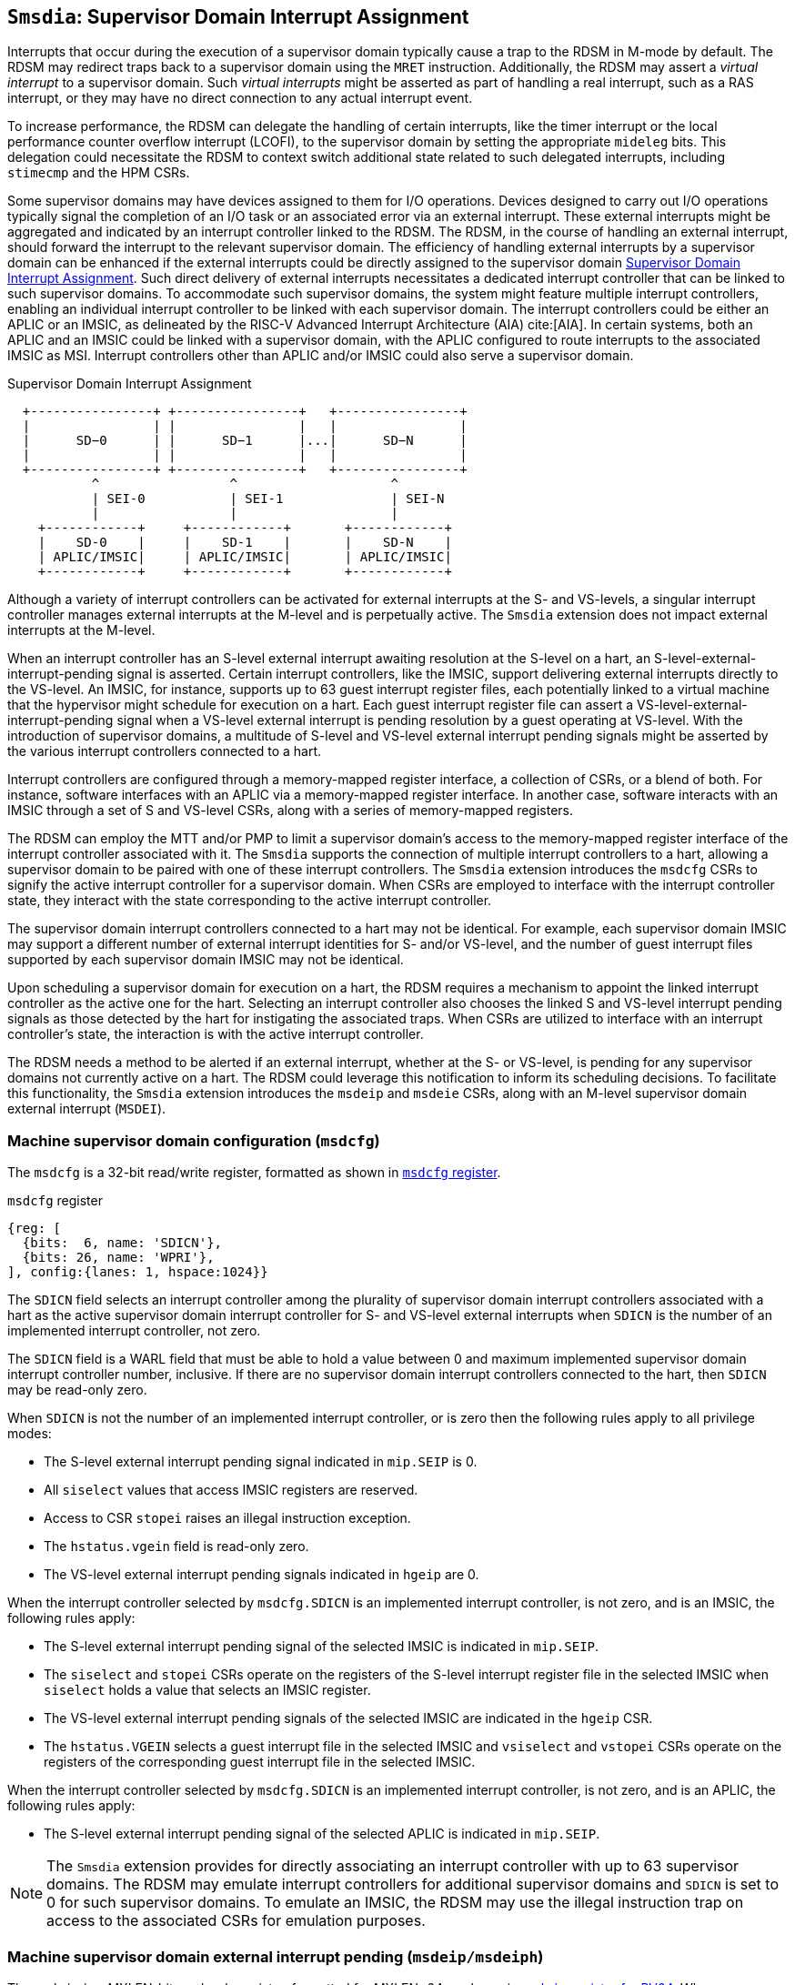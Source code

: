 [[chapter7]]
[[Smsdia]]
== `Smsdia`: Supervisor Domain Interrupt Assignment

Interrupts that occur during the execution of a supervisor domain typically
cause a trap to the RDSM in M-mode by default. The RDSM may redirect traps
back to a supervisor domain using the `MRET` instruction. Additionally, the
RDSM may assert a _virtual interrupt_ to a supervisor domain. Such _virtual
interrupts_ might be asserted as part of handling a real interrupt, such as a
RAS interrupt, or they may have no direct connection to any actual interrupt
event.

To increase performance, the RDSM can delegate the handling of certain
interrupts, like the timer interrupt or the local performance counter
overflow interrupt (LCOFI), to the supervisor domain by setting the
appropriate `mideleg` bits. This delegation could necessitate the RDSM to
context switch additional state related to such delegated interrupts,
including `stimecmp` and the HPM CSRs.

Some supervisor domains may have devices assigned to them for I/O operations.
Devices designed to carry out I/O operations typically signal the completion
of an I/O task or an associated error via an external interrupt. These external
interrupts might be aggregated and indicated by an interrupt controller linked
to the RDSM. The RDSM, in the course of handling an external interrupt, should
forward the interrupt to the relevant supervisor domain. The efficiency of
handling external interrupts by a supervisor domain can be enhanced if the
external interrupts could be directly assigned to the supervisor domain <<SDI>>.
Such direct delivery of external interrupts necessitates a dedicated interrupt
controller that can be linked to such supervisor domains. To accommodate such
supervisor domains, the system might feature multiple interrupt controllers,
enabling an individual interrupt controller to be linked with each supervisor
domain. The interrupt controllers could be either an APLIC or an IMSIC, as
delineated by the RISC-V Advanced Interrupt Architecture (AIA) cite:[AIA]. In
certain systems, both an APLIC and an IMSIC could be linked with a supervisor
domain, with the APLIC configured to route interrupts to the associated IMSIC
as MSI. Interrupt controllers other than APLIC and/or IMSIC could also serve
a supervisor domain.

[[SDI]]
.Supervisor Domain Interrupt Assignment
["ditaa",shadows=false, separation=false, fontsize: 16]
....
  +----------------+ +----------------+   +----------------+
  |                | |                |   |                |
  |      SD−0      | |      SD−1      |...|      SD−N      |
  |                | |                |   |                |
  +----------------+ +----------------+   +----------------+
           ^                 ^                    ^
           | SEI-0           | SEI-1              | SEI-N
           |                 |                    |
    +------------+     +------------+       +------------+
    |    SD-0    |     |    SD-1    |       |    SD-N    |
    | APLIC/IMSIC|     | APLIC/IMSIC|       | APLIC/IMSIC|
    +------------+     +------------+       +------------+
....

Although a variety of interrupt controllers can be activated for external
interrupts at the S- and VS-levels, a singular interrupt controller manages
external interrupts at the M-level and is perpetually active. The `Smsdia`
extension does not impact external interrupts at the M-level.

When an interrupt controller has an S-level external interrupt awaiting
resolution at the S-level on a hart, an S-level-external-interrupt-pending
signal is asserted. Certain interrupt controllers, like the IMSIC, support
delivering external interrupts directly to the VS-level. An IMSIC, for instance,
supports up to 63 guest interrupt register files, each potentially linked to a
virtual machine that the hypervisor might schedule for execution on a hart. Each
guest interrupt register file can assert a VS-level-external-interrupt-pending
signal when a VS-level external interrupt is pending resolution by a guest
operating at VS-level. With the introduction of supervisor domains, a multitude
of S-level and VS-level external interrupt pending signals might be asserted by
the various interrupt controllers connected to a hart.

Interrupt controllers are configured through a memory-mapped register interface,
a collection of CSRs, or a blend of both. For instance, software interfaces with
an APLIC via a memory-mapped register interface. In another case, software
interacts with an IMSIC through a set of S and VS-level CSRs, along with a
series of memory-mapped registers.

The RDSM can employ the MTT and/or PMP to limit a supervisor domain's access to
the memory-mapped register interface of the interrupt controller associated with
it. The `Smsdia` supports the connection of multiple interrupt controllers to a
hart, allowing a supervisor domain to be paired with one of these interrupt
controllers. The `Smsdia` extension introduces the `msdcfg` CSRs to signify the
active interrupt controller for a supervisor domain. When CSRs are employed to
interface with the interrupt controller state, they interact with the state
corresponding to the active interrupt controller.

The supervisor domain interrupt controllers connected to a hart may not be
identical. For example, each supervisor domain IMSIC may support a different
number of external interrupt identities for S- and/or VS-level, and the number
of guest interrupt files supported by each supervisor domain IMSIC may not be
identical.

Upon scheduling a supervisor domain for execution on a hart, the RDSM requires a
mechanism to appoint the linked interrupt controller as the active one for the
hart. Selecting an interrupt controller also chooses the linked S and VS-level
interrupt pending signals as those detected by the hart for instigating the
associated traps. When CSRs are utilized to interface with an interrupt
controller's state, the interaction is with the active interrupt controller.

The RDSM needs a method to be alerted if an external interrupt, whether at the
S- or VS-level, is pending for any supervisor domains not currently active on a
hart. The RDSM could leverage this notification to inform its scheduling
decisions. To facilitate this functionality, the `Smsdia` extension introduces
the `msdeip` and `msdeie` CSRs, along with an M-level supervisor domain external
interrupt (`MSDEI`).

=== Machine supervisor domain configuration (`msdcfg`)

The `msdcfg` is a 32-bit read/write register, formatted as shown in <<MSDCFG>>.

[[MSDCFG]]
.`msdcfg` register

[wavedrom, , ]
....
{reg: [
  {bits:  6, name: 'SDICN'},
  {bits: 26, name: 'WPRI'},
], config:{lanes: 1, hspace:1024}}
....

The `SDICN` field selects an interrupt controller among the plurality of
supervisor domain interrupt controllers associated with a hart as the active
supervisor domain interrupt controller for S- and VS-level external interrupts
when `SDICN` is the number of an implemented interrupt controller, not zero.

The `SDICN` field is a WARL field that must be able to hold a value between 0
and maximum implemented supervisor domain interrupt controller number,
inclusive. If there are no supervisor domain interrupt controllers connected to
the hart, then `SDICN` may be read-only zero.

When `SDICN` is not the number of an implemented interrupt controller, or is
zero then the following rules apply to all privilege modes:

* The S-level external interrupt pending signal indicated in `mip.SEIP` is 0.
* All `siselect` values that access IMSIC registers are reserved.
* Access to CSR `stopei` raises an illegal instruction exception.
* The `hstatus.vgein` field is read-only zero.
* The VS-level external interrupt pending signals indicated in `hgeip` are 0.

When the interrupt controller selected by `msdcfg.SDICN` is an implemented
interrupt controller, is not zero, and is an IMSIC, the following rules apply:

* The S-level external interrupt pending signal of the selected IMSIC is
  indicated in `mip.SEIP`.
* The `siselect` and `stopei` CSRs operate on the registers of the S-level
  interrupt register file in the selected IMSIC when `siselect` holds a value
  that selects an IMSIC register.
* The VS-level external interrupt pending signals of the selected IMSIC are
  indicated in the `hgeip` CSR.
* The `hstatus.VGEIN` selects a guest interrupt file in the selected IMSIC and
  `vsiselect` and `vstopei` CSRs operate on the registers of the corresponding
  guest interrupt file in the selected IMSIC.

When the interrupt controller selected by `msdcfg.SDICN` is an implemented
interrupt controller, is not zero, and is an APLIC, the following rules apply:

* The S-level external interrupt pending signal of the selected APLIC is
  indicated in `mip.SEIP`.

[NOTE]
====
The `Smsdia` extension provides for directly associating an interrupt controller
with up to 63 supervisor domains. The RDSM may emulate interrupt controllers for
additional supervisor domains and `SDICN` is set to 0 for such supervisor
domains. To emulate an IMSIC, the RDSM may use the illegal instruction trap on
access to the associated CSRs for emulation purposes.
====

=== Machine supervisor domain external interrupt pending (`msdeip/msdeiph`)

The `msdeip` is a MXLEN-bit read-only register, formatted for MXLEN=64 as
shown in <<MSDEIP>>. When MXLEN=32, `msdeiph` is a 32-bit read-only register
which aliases bits 63:32 of `msdeip`. When MXLEN=64, `msdeiph` does not exist.

[[MSDEIP]]
.`msdeip` register for RV64

[wavedrom, , ]
....
{reg: [
  {bits:  1, name: '0'},
  {bits: 63, name: 'Interrupts'},
], config:{lanes: 1, hspace:1024}}
....

Each bit __i__ in the register summarizes the external interrupts pending in the
supervisor domain interrupt controller numbered __i__.

When the interrupt controller identified by __i__ is an APLIC, the bit __i__
indicates the state of the S-level external interrupt pending signal provided by
that APLIC.

When the interrupt controller identified by __i__ is an IMSIC, the bit __i__
indicates the logical OR of the S-level and all VS-level external interrupt
pending signals provided by that IMSIC.

The state of the supervisor domain interrupts is visible in the `msdeip`
register even when `msdcfg.SDICN` is zero or is not the valid number of an
implemented interrupt controller.

=== Machine supervisor domain external interrupt enable (`msdeie/msdeieh`)
The `msdeie` is a MXLEN-bit read-write register, formatted for MXLEN=64 as shown
in <<MSDEIE>>. When MXLEN=32, `msdeieh` is a 32-bit read-write register which
aliases bits 63:32 of `msdeie`. When MXLEN=64, `msdeieh` does not exist.

[[MSDEIE]]
.`msdeie` register for RV64

[wavedrom, , ]
....
{reg: [
  {bits:  1, name: '0'},
  {bits: 63, name: 'Interrupts'},
], config:{lanes: 1, hspace:1024}}
....

The `msdeie` CSR selects the subset of supervisor domain external interrupts
that cause a M-level supervisor domain external interrupt. The enable bits in
`msdeie` do not affect the S- and VS-level external interrupt pending signals
from the interrupt controller selected by `msdcfg.SDICN`.

=== Machine Interrupt registers (`mip` and `mie`)

The `Smsdia` extension introduces the machine supervisor domain external
interrupt-pending (`MSDEIP` - bit 32) field in `mip` and the machine supervisor
domain external interrupt-enable (`MSDEIE` - bit 32) field in `mie`. The
`MSDEIP` bit is read-only, and is 1 if and only if the bitwise logical AND of
CSRs `msdeip` and `msdeie` is nonzero in any bit.

Multiple simultaneous interrupts destined for M-mode are handled in the
following decreasing priority order: MEI, MSI, MTI, MSDEI, SEI, SSI, STI.

[NOTE]
====
The RDSM may use the supervisor domain external interrupt to determine if a
supervisor domain has become ready to run since it was last descheduled. When a
supervisor domain that has a supervisor domain interrupt controller directly
assigned to it, the RDSM updates the `msdcfg.SDICN` to select that interrupt
controller and may clear the bit corresponding to that interrupt controller in
`msdeie` prior to resuming execution of the supervisor domain.
====
